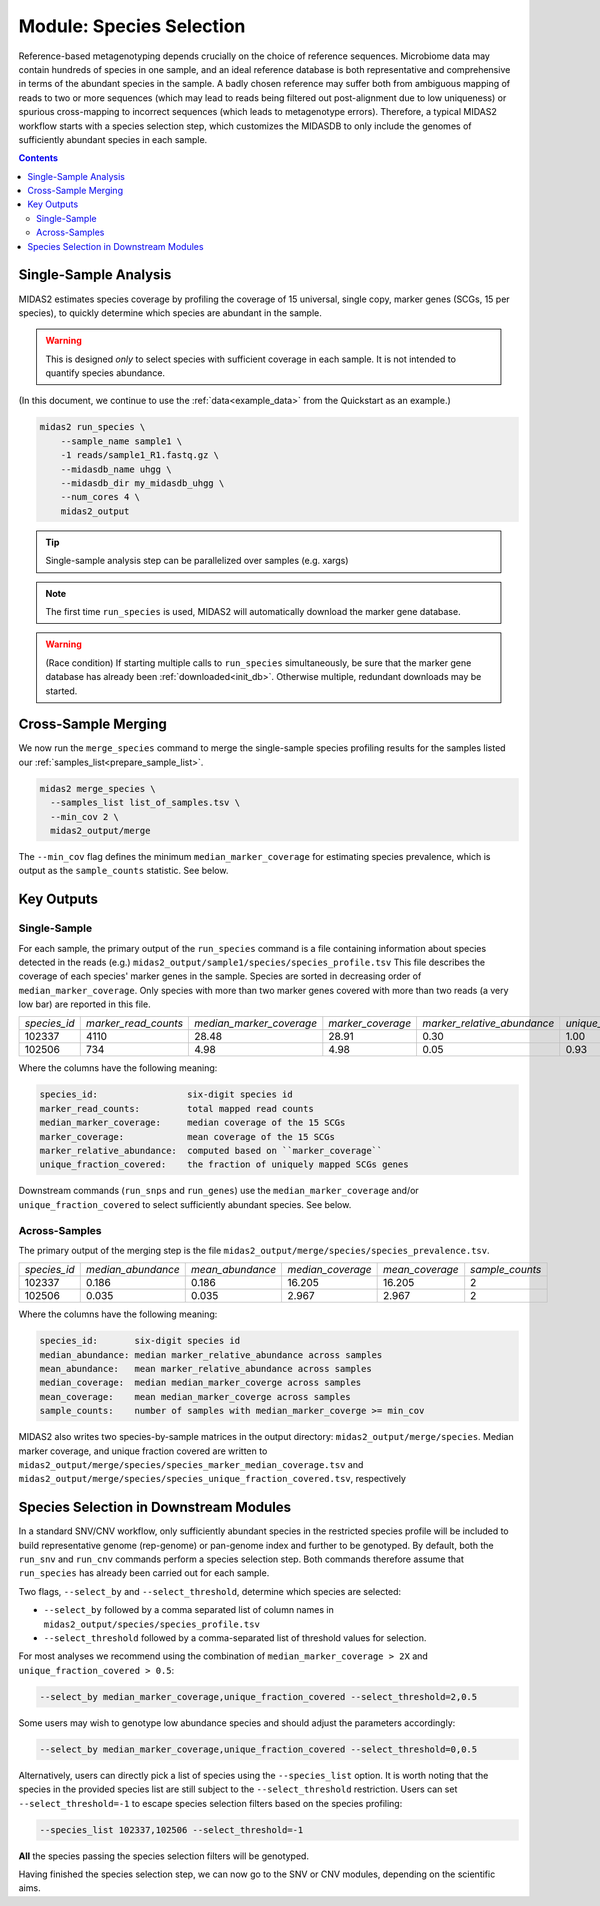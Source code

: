 .. _species_module:

#########################
Module: Species Selection
#########################

Reference-based metagenotyping depends crucially on the choice of reference sequences.
Microbiome data may contain hundreds of species in one sample,
and an ideal reference database is both representative and
comprehensive in terms of the abundant species in the sample. A badly chosen reference may suffer
both from ambiguous mapping of reads to two or more sequences (which may lead to reads being filtered
out post-alignment due to low uniqueness) or spurious cross-mapping to
incorrect sequences (which leads to metagenotype errors). 
Therefore, a typical MIDAS2 workflow starts with a species selection step,
which customizes the MIDASDB to only include the genomes of sufficiently abundant species 
in each sample.


.. contents::
   :depth: 3


Single-Sample Analysis
======================

MIDAS2 estimates species coverage by profiling the coverage of 15 universal,
single copy, marker genes (SCGs, 15 per species), to quickly
determine which species are abundant in the sample.


.. warning::

  This is designed *only* to select species with sufficient coverage in each
  sample. It is not intended to quantify species abundance.


(In this document, we continue to use the :ref:`data<example_data>` from the Quickstart as an example.)

.. code-block:: shell

  midas2 run_species \
      --sample_name sample1 \
      -1 reads/sample1_R1.fastq.gz \
      --midasdb_name uhgg \
      --midasdb_dir my_midasdb_uhgg \
      --num_cores 4 \
      midas2_output

.. tip::

   Single-sample analysis step can be parallelized over samples (e.g. xargs)

.. note::

  The first time ``run_species`` is used, MIDAS2 will automatically download
  the marker gene database.

.. warning::

   (Race condition) If starting multiple calls to ``run_species``
   simultaneously, be sure that the marker gene database has already been
   :ref:`downloaded<init_db>`.
   Otherwise multiple, redundant downloads may be started.


Cross-Sample Merging
=====================

We now run the ``merge_species`` command to merge the single-sample species
profiling results for the samples listed our
:ref:`samples_list<prepare_sample_list>`.

.. code-block:: shell

  midas2 merge_species \
    --samples_list list_of_samples.tsv \
    --min_cov 2 \
    midas2_output/merge


The ``--min_cov`` flag defines the minimum ``median_marker_coverage`` for
estimating species prevalence, which is output as the ``sample_counts``
statistic. See below.


Key Outputs
===========

Single-Sample
-------------

For each sample, the primary output of the ``run_species`` command is a file
containing information about species detected in the reads (e.g.)
``midas2_output/sample1/species/species_profile.tsv``
This file describes the
coverage of each species' marker genes in the sample.
Species are sorted in decreasing order of ``median_marker_coverage``.
Only species with more than two marker genes covered with more than two reads
(a very low bar) are reported in this file.

.. csv-table::
  :align: left

  *species_id*,*marker_read_counts*,*median_marker_coverage*,*marker_coverage*,*marker_relative_abundance*,*unique_fraction_covered*
  102337,4110,28.48,28.91,0.30,1.00
  102506,734,4.98,4.98,0.05,0.93

Where the columns have the following meaning:

.. code-block:: text

    species_id:                 six-digit species id
    marker_read_counts:         total mapped read counts
    median_marker_coverage:     median coverage of the 15 SCGs
    marker_coverage:            mean coverage of the 15 SCGs
    marker_relative_abundance:  computed based on ``marker_coverage``
    unique_fraction_covered:    the fraction of uniquely mapped SCGs genes


Downstream commands (``run_snps`` and ``run_genes``) use the
``median_marker_coverage`` and/or ``unique_fraction_covered`` to select
sufficiently abundant species. See below.


.. _across_samples_species_profile:
Across-Samples
--------------

The primary output of the merging step is the file
``midas2_output/merge/species/species_prevalence.tsv``.

.. csv-table::
  :align: left

  *species_id*,*median_abundance*,*mean_abundance*,*median_coverage*,*mean_coverage*,*sample_counts*
  102337,0.186,0.186,16.205,16.205,2
  102506,0.035,0.035,2.967,2.967,2

Where the columns have the following meaning:

.. code-block:: text

    species_id:       six-digit species id
    median_abundance: median marker_relative_abundance across samples
    mean_abundance:   mean marker_relative_abundance across samples
    median_coverage:  median median_marker_coverge across samples
    mean_coverage:    mean median_marker_coverge across samples
    sample_counts:    number of samples with median_marker_coverge >= min_cov

..
    (Software) I don't like that min_cov is a CLI flag, but not tracked anywhere
    in the output directory.
    Users who run this merge_species command and don't know to manually track
    what value they used for min_cov will have lost
    key information about how to interpret one of the columns.
    I think this is a big problem.
    I believe users should either be entirely responsible for keeping track
    of parameters AND have full control over output files, OR MIDAS can
    control complex file outputs AND MUST fully track parameters itself.
    Currently, what happens if users run merge_species with different
    values of min_cvrg? I can't tell.
    This also seems like a perfectly reasonable thing for users to do:
    run MIDAS multiple times with different parameters.


MIDAS2 also writes two species-by-sample matrices in the output
directory: ``midas2_output/merge/species``.
Median marker coverage, and unique fraction covered are written to
``midas2_output/merge/species/species_marker_median_coverage.tsv`` and
``midas2_output/merge/species/species_unique_fraction_covered.tsv``, respectively


..
    (Software) Consider reformatting these outputs so that each matrix isn't a
    separate file, but rather each columns is a measure and the
    sample-by-matrix part is "stacked" into a long format.


.. _abundant_species_selection:

Species Selection in Downstream Modules
=======================================

..
    This content is shared by both SNV and CNV. We should give it its own page
    and link to it from the two modules.


In a standard SNV/CNV workflow, only sufficiently abundant species in the
restricted species profile will be included to build representative genome
(rep-genome) or pan-genome index and further to be genotyped. By default,
both the ``run_snv`` and ``run_cnv`` commands perform a species selection step.
Both commands therefore assume that ``run_species`` has already been
carried out for each sample.

Two flags, ``--select_by`` and ``--select_threshold``, determine which species are selected:

- ``--select_by`` followed by a comma separated list of column names in
  ``midas2_output/species/species_profile.tsv``
- ``--select_threshold`` followed by a comma-separated list of threshold values
  for selection.


For most analyses we recommend using the combination of
``median_marker_coverage > 2X`` and ``unique_fraction_covered > 0.5``:

.. code-block:: shell

  --select_by median_marker_coverage,unique_fraction_covered --select_threshold=2,0.5


Some users may wish to genotype low abundance species and should adjust the parameters accordingly:

.. code-block:: shell

    --select_by median_marker_coverage,unique_fraction_covered --select_threshold=0,0.5


Alternatively, users can directly pick a list of species using the ``--species_list`` option.
It is worth noting that the species in the provided species list are still subject to
the ``--select_threshold`` restriction. Users can set ``--select_threshold=-1`` to
escape species selection filters based on the species profiling:

.. code-block:: shell

    --species_list 102337,102506 --select_threshold=-1


**All** the species passing the species selection filters will be genotyped.

Having finished the species selection step, we can now go to the SNV or CNV
modules, depending on the scientific aims.
